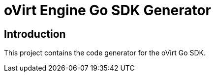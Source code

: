 = oVirt Engine Go SDK Generator

== Introduction

This project contains the code generator for the oVirt Go SDK.
